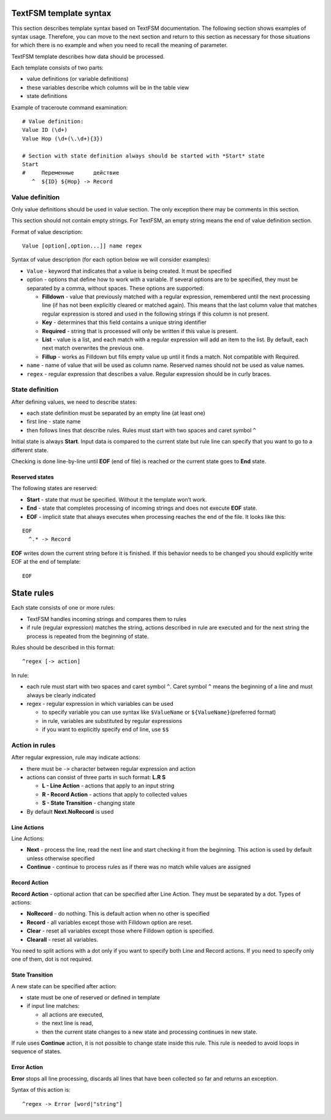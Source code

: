 TextFSM template syntax
--------------------------

This section describes template syntax based on TextFSM documentation. The following section shows examples of syntax usage. Therefore, you can move to the next section and  return to this section as necessary for those situations for which there is no example and when you need to recall the meaning of parameter.

TextFSM template describes how data should be processed.

Each template consists of two parts:

* value definitions (or variable definitions)
* these variables describe which columns will be in the table view 
* state definitions

Example of traceroute command examination:

::

    # Value definition:
    Value ID (\d+)
    Value Hop (\d+(\.\d+){3})

    # Section with state definition always should be started with *Start* state
    Start
    #     Переменные      действие
       ^  ${ID} ${Hop} -> Record

Value definition
~~~~~~~~~~~~~~~~~~~~~~

Only value definitions should be used in value section. The only exception there may be comments in this section.

This section should not contain empty strings. For TextFSM, an empty string means the end of value definition section.

Format of value description:

::

    Value [option[,option...]] name regex

Syntax of value description (for each option below we will consider examples):

* ``Value`` - keyword that indicates that a value is being created. It must be specified
* option - options that define how to work with a variable. If several options are to be specified, they must be separated by a comma, without spaces. These options are supported:

  * **Filldown** - value that previously matched with a regular expression,  remembered until the next processing line (if has not been explicitly cleared or matched again). This means that the last column value that matches regular expression is stored and used in the following strings if this column is not present.
  * **Key** - determines that this field contains a unique string identifier
  * **Required** - string that is processed will only be written if this value is present.
  * **List** - value is a list, and each match with a regular expression will add an item to the list. By default, each next match overwrites the previous one. 
  * **Fillup** - works as Filldown but fills empty value up until it finds a match. Not compatible with Required.

* ``name`` - name of value that will be used as column name. Reserved names should not be used as value names. 
* ``regex`` - regular expression that describes a value. Regular expression should be in curly braces.

State definition
~~~~~~~~~~~~~~~~~~~~~

After defining values, we need to describe states:

* each state definition must be separated by an empty line (at least one)
* first line - state name 
* then follows lines that describe rules. Rules must start with two spaces and caret symbol ``^``

Initial state is always **Start**. Input data is compared to the current state but rule line can specify that you want to go to a different state.

Checking is done line-by-line until **EOF** (end of file) is reached or the current state goes to **End** state.

Reserved states
^^^^^^^^^^^^^^^^^^^^^^^^^^^

The following states are reserved:

* **Start** - state that must be specified. Without it the template won’t work.
* **End** - state that completes processing of incoming strings and does not execute **EOF** state. 
* **EOF** - implicit state that always executes when processing reaches the end of the file. It looks like this:

::

     EOF
       ^.* -> Record

**EOF** writes down the current string before it is finished. If this behavior needs to be changed you should explicitly write EOF at the end of template:

::

    EOF

State rules
-----------------

Each state consists of one or more rules: 

* TextFSM handles incoming strings and compares them to rules 
* if rule (regular expression) matches the string, actions described in rule are executed and for the next string the process is repeated from the beginning of state.

Rules should be described in this format:

::

      ^regex [-> action]

In rule: 

* each rule must start with two spaces and caret symbol ``^``. Caret symbol ``^`` means the beginning of a line and must always be clearly indicated
* regex - regular expression in which variables can be used

  * to specify variable you can use syntax like ``$ValueName`` or ``${ValueName}``\ (preferred format) 
  * in rule, variables are substituted by regular expressions 
  * if you want to explicitly specify end of line, use ``$$``

Action in rules
~~~~~~~~~~~~~~~~~~~

After regular expression, rule may indicate actions: 

* there must be ``->`` character between regular expression and action  
* actions can consist of three parts in such format:  **L.R S** 

  * **L - Line Action** - actions that apply to an input string
  * **R - Record Action** - actions that apply to collected values
  * **S - State Transition** - changing state

* By default **Next.NoRecord** is used

Line Actions
^^^^^^^^^^^^

Line Actions:

* **Next** - process the line, read the next line and start checking it from the beginning. This action is used by default unless otherwise specified
* **Continue** - continue to process rules as if there was no match while values are assigned

Record Action
^^^^^^^^^^^^^

**Record Action** - optional action that can be specified after Line Action. They must be separated by a dot. Types of actions:

* **NoRecord** - do nothing. This is default action when no other is specified
* **Record** - all variables except those with Filldown option are reset.
* **Clear** - reset all variables except those where Filldown option is specified.
* **Clearall** - reset all variables.

You need to split actions with a dot only if you want to specify both Line and Record actions. If you need to specify only one of them, dot is not required.

State Transition
^^^^^^^^^^^^^^^^

A new state can be specified after action: 

* state must be one of reserved or defined in template
* if input line matches:

  * all actions are executed, 
  * the next line is read, 
  * then the current state changes to a new state and processing continues in new state.

If rule uses **Continue** action, it is not possible to change state inside this rule. This rule is needed to avoid loops in sequence of states.

Error Action
^^^^^^^^^^^^

**Error** stops all line processing, discards all lines that have been collected so far and returns an exception.

Syntax of this action is:

::

    ^regex -> Error [word|"string"]

